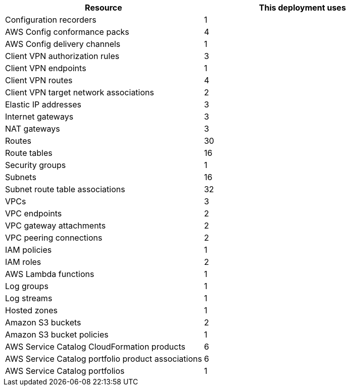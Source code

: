 // Replace the <n> in each row to specify the number of resources used in this deployment. Remove the rows for resources that aren’t used.
|===
|Resource |This deployment uses

// Space needed to maintain table headers
|Configuration recorders |1
|AWS Config conformance packs |4
|AWS Config delivery channels |1
|Client VPN authorization rules |3
|Client VPN endpoints |1
|Client VPN routes |4
|Client VPN target network associations |2
|Elastic IP addresses |3
|Internet gateways |3
|NAT gateways |3
|Routes |30
|Route tables |16
|Security groups |1
|Subnets |16
|Subnet route table associations |32
|VPCs |3
|VPC endpoints |2
|VPC gateway attachments |2
|VPC peering connections |2
|IAM policies |1
|IAM roles |2
|AWS Lambda functions  |1
|Log groups |1
|Log streams |1
|Hosted zones |1
|Amazon S3 buckets |2
|Amazon S3 bucket policies |1
|AWS Service Catalog CloudFormation products |6
|AWS Service Catalog portfolio product associations |6
|AWS Service Catalog portfolios |1
|===
